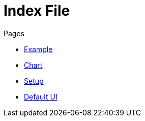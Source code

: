 = Index File

.Pages
* link:example[Example]
* link:chart[Chart]
* link:setup[Setup]
* link:ui[Default UI]
